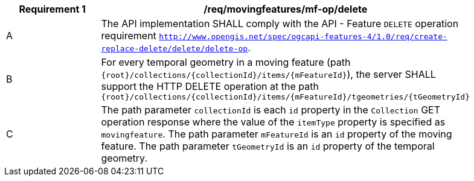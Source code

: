 [[req_mf-tgeometry-op-delete]]
[width="90%",cols="2,6a",options="header"]
|===
^|*Requirement {counter:req-id}* |*/req/movingfeatures/mf-op/delete*
^|A |The API implementation SHALL comply with the API - Feature `DELETE` operation requirement http://docs.ogc.org/DRAFTS/20-002.html#_operation_3[`http://www.opengis.net/spec/ogcapi-features-4/1.0/req/create-replace-delete/delete/delete-op`].
^|B |For every temporal geometry in a moving feature (path `{root}/collections/{collectionId}/items/{mFeatureId}`), the server SHALL support the HTTP DELETE operation at the path `{root}/collections/{collectionId}/items/{mFeatureId}/tgeometries/{tGeometryId}`
^|C |The path parameter `collectionId` is each `id` property in the `Collection` GET operation response where the value of the `itemType` property is specified as `movingfeature`.
The path parameter `mFeatureId` is an `id` property of the moving feature. The path parameter `tGeometryId` is an `id` property of the temporal geometry.
|===